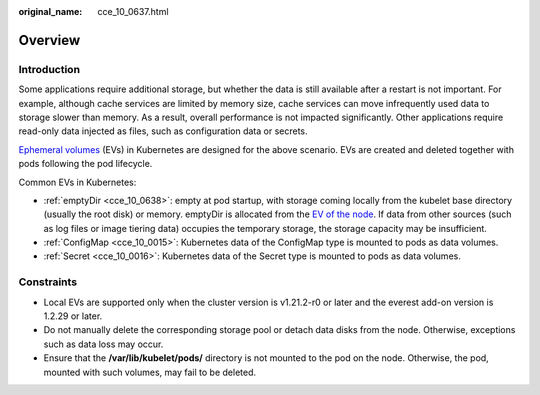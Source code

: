 :original_name: cce_10_0637.html

.. _cce_10_0637:

Overview
========

Introduction
------------

Some applications require additional storage, but whether the data is still available after a restart is not important. For example, although cache services are limited by memory size, cache services can move infrequently used data to storage slower than memory. As a result, overall performance is not impacted significantly. Other applications require read-only data injected as files, such as configuration data or secrets.

`Ephemeral volumes <https://kubernetes.io/docs/concepts/storage/ephemeral-volumes/>`__ (EVs) in Kubernetes are designed for the above scenario. EVs are created and deleted together with pods following the pod lifecycle.

Common EVs in Kubernetes:

-  :ref:`emptyDir <cce_10_0638>`: empty at pod startup, with storage coming locally from the kubelet base directory (usually the root disk) or memory. emptyDir is allocated from the `EV of the node <https://kubernetes.io/docs/concepts/configuration/manage-resources-containers/#setting-requests-and-limits-for-local-ephemeral-storage>`__. If data from other sources (such as log files or image tiering data) occupies the temporary storage, the storage capacity may be insufficient.
-  :ref:`ConfigMap <cce_10_0015>`: Kubernetes data of the ConfigMap type is mounted to pods as data volumes.
-  :ref:`Secret <cce_10_0016>`: Kubernetes data of the Secret type is mounted to pods as data volumes.

Constraints
-----------

-  Local EVs are supported only when the cluster version is v1.21.2-r0 or later and the everest add-on version is 1.2.29 or later.
-  Do not manually delete the corresponding storage pool or detach data disks from the node. Otherwise, exceptions such as data loss may occur.
-  Ensure that the **/var/lib/kubelet/pods/** directory is not mounted to the pod on the node. Otherwise, the pod, mounted with such volumes, may fail to be deleted.
